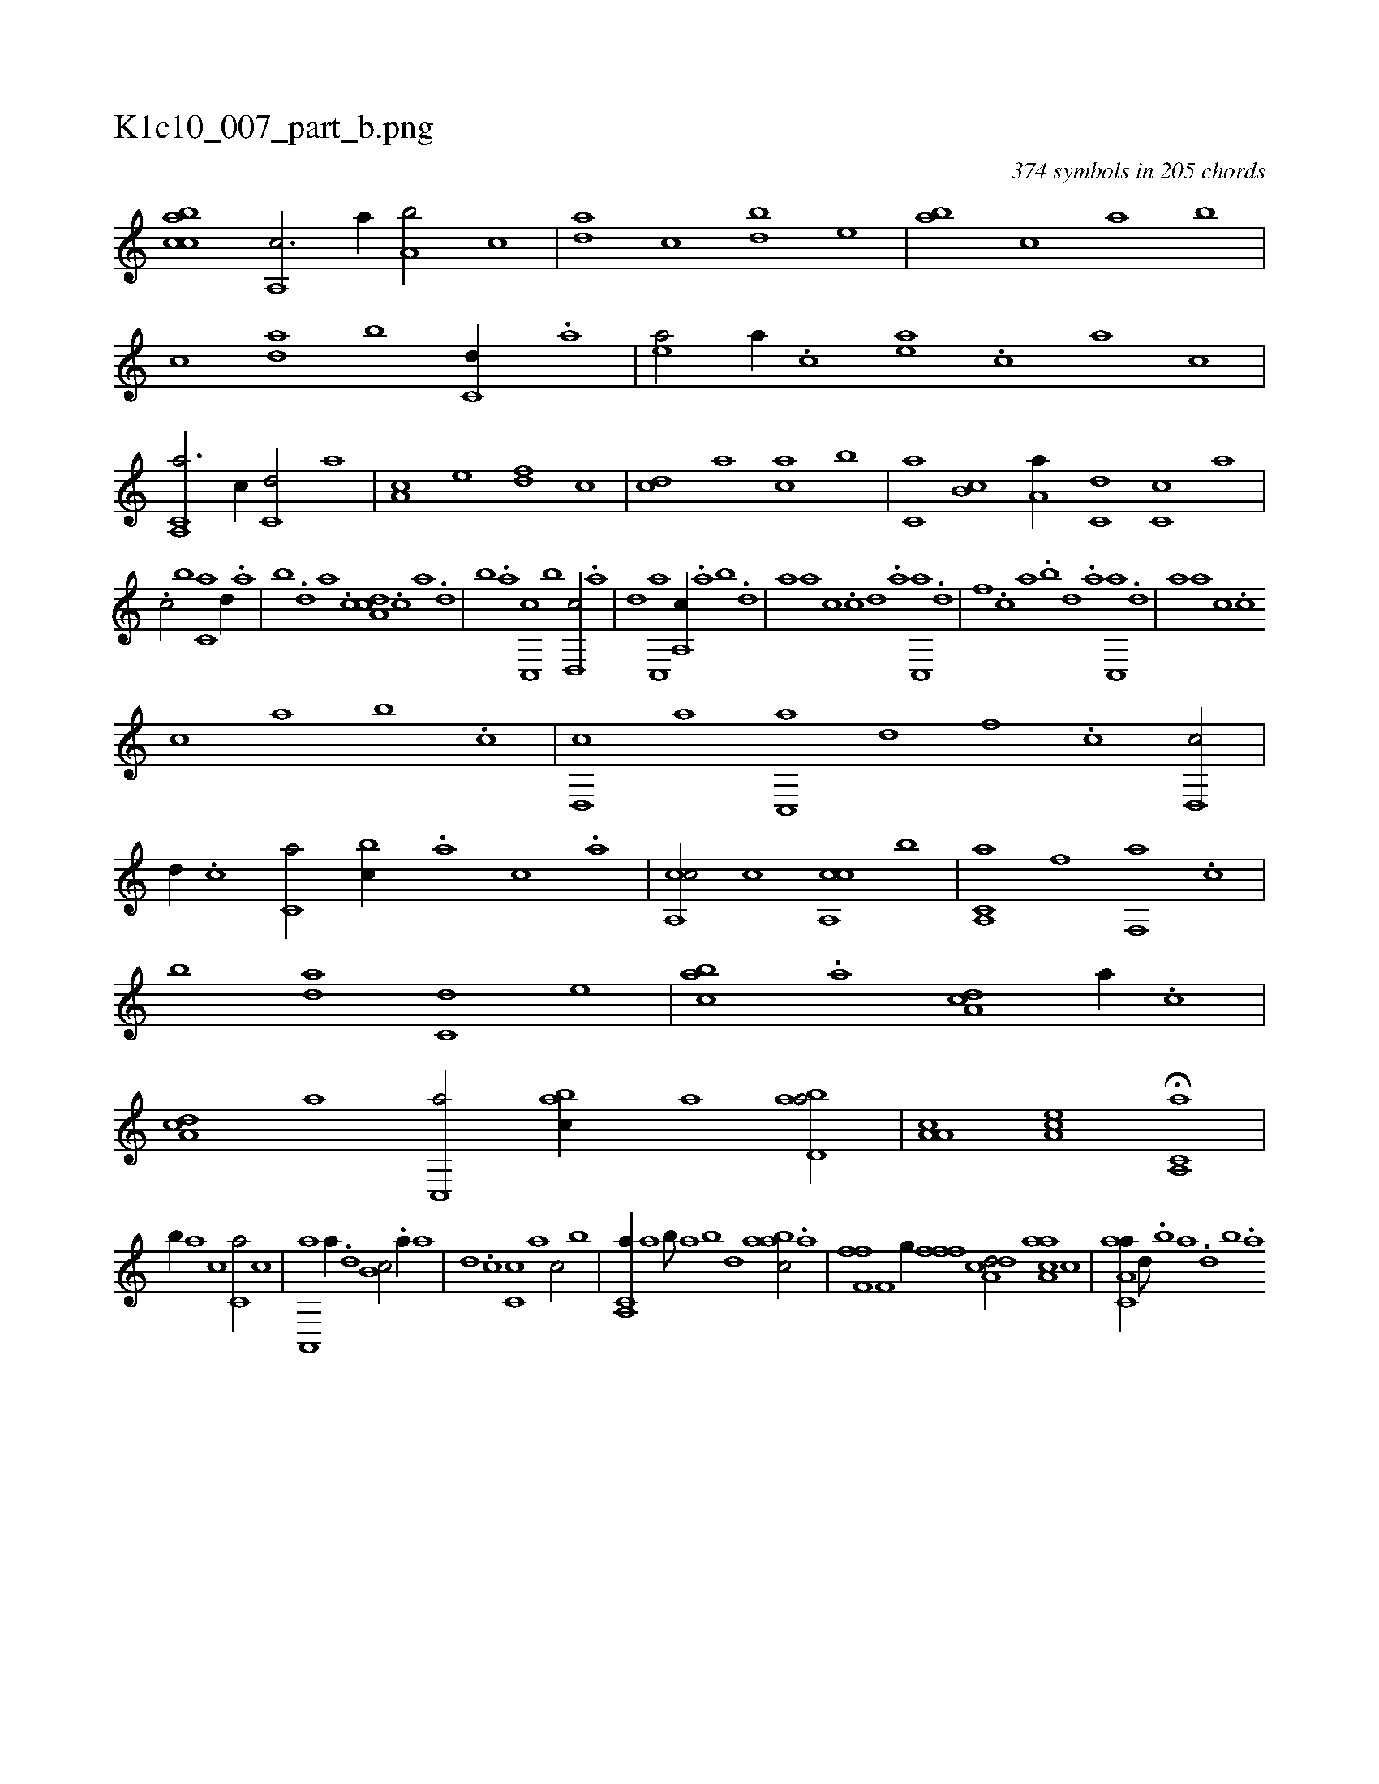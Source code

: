 X:1
%
%%titleleft true
%%tabaddflags 0
%%tabrhstyle grid
%
T:K1c10_007_part_b.png
C:374 symbols in 205 chords
L:1/1
K:italiantab
%
[,,,,,,k] [,,,ccab] [a,,c3/4] [,,a//] [a,b/] [,,,c] |\
	[,da] [,,c] [,bd] [,,,e] |\
	[,ab] [,,,c] [,,a] [,,,b] |\
	[,,,c] [da] [,,b] [c,d//] .[a] |\
	[,ea/] [a//] .[,c] [,ea] .[,c] [a] [,c] |\
	[a,,c,a3/4] [,,,,,c//] [,,,c,d/] [,,,,,a] |\
	[,,,a,c] [,,,,,e] [,,,,df] [,,,,,c] |\
	[,,,,cd] [,,,,,a] [,,,,ac] [,,,b] |\
	[,,,c,a] [,,b,c] [,,a,a//] [,,,c,d] [,,,c,c] [,,,,,a] |
%
.[,,,,,c/] [,,,b] [,,,c,a] [d//] .[,,a] |\
	[,,b] .[,,d] [,a] .[,c] [,da,c] .[,c] [,a] .[,,d] |\
	[,,b] .[,,a] [c,,c] [,,,b] [d,,c/] .[,a] |\
	[,,d] [c,,a] [a,,c//] .[,,a] [,,b] .[,,d] |\
	[,a] [,,,a] [,,,,c] .[,c] [,d] .[a] [c,,a] .[d] |\
	[f] .[,,,c] [,,a] .[,,b] [,,d] .[,a] [,c,,a] .[,d] |\
	[a] [,,,a] [,,,c] .[c] 
%
[c] [,,a] [,,b] .[c] |\
	[,d,,c] [a] [c,,a] [d] [f] .[c] [d,,c/] |\
	[,,d//] .[c] [c,a/] [,,bc//] .[a] [c] .[a] |\
	[ca,,c/] [,,,c] [ca,,c] [,,,b] |\
	[a,,c,a] [h,,f] [f,,a] .[c] |\
	[,,b] [da] [c,d] [,,,e] |\
	[,abc] .[a] [,da,c] [,a//] .[,c] |\
	[,da,c] [a] [c,,a/] [,abc//] [a] [abd,a/] |\
	[a,a,c] [,ea,c] H[a,,c,a] |
%
[,,,,,,b//] [,,,,,,a] [,,,c1] [,,,c,a/] [,,,c] |\
	[,a,,,a] [,,,,,a//] .[,,d] [,,b,c/] .[,,a//] [,,,,a] |\
	[,,,,,d] .[,,,c] [,,,c,c] [,,,,,a] [,,,,,c/] [,,,b] |\
	[a,,c,a//] [,,a] [,,b///] [,,a] [,,b] [,,d] [aabc/] .[a] |\
	[hf,fh] .[f] [,if,h/] [,h,,g//] [,,,h] |\
	[,,ffh] .[,f] [a,dcd/] [aaa,c] [,c] |\
	[aa,c,a//] [,d///] .[,b] [,a] .[,,d] [,,b] .[,,a] 
% number of items: 374


